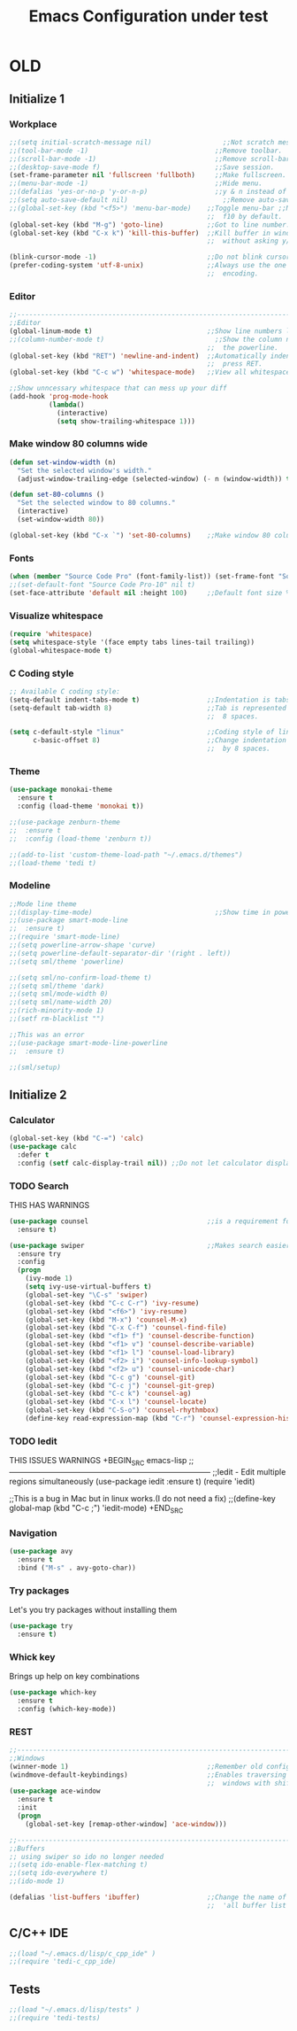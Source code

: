 #+STARTUP: overview
#+TITLE: Emacs Configuration under test
#+CREATOR: Kanelis Elias
#+LANGUAGE: en
#+OPTIONS: num:nil
#+ATTR_HTML: :style margin-left: auto; margin-right: auto;

* OLD
** Initialize 1
*** Workplace
#+BEGIN_SRC emacs-lisp
  ;;(setq initial-scratch-message nil)                  ;;Not scratch message.
  ;;(tool-bar-mode -1)                                ;;Remove toolbar.
  ;;(scroll-bar-mode -1)                              ;;Remove scroll-bar.
  ;;(desktop-save-mode f)                             ;;Save session.
  (set-frame-parameter nil 'fullscreen 'fullboth)     ;;Make fullscreen.
  ;;(menu-bar-mode -1)                                ;;Hide menu.
  ;;(defalias 'yes-or-no-p 'y-or-n-p)                 ;;y & n instead of yes & no
  ;;(setq auto-save-default nil)                        ;;Remove auto-save #...#
  ;;(global-set-key (kbd "<f5>") 'menu-bar-mode)    ;;Toggle menu-bar ;;No need as
                                                    ;;  f10 by default.
  (global-set-key (kbd "M-g") 'goto-line)           ;;Got to line number.
  (global-set-key (kbd "C-x k") 'kill-this-buffer)  ;;Kill buffer in window
                                                    ;;  without asking y/n.

  (blink-cursor-mode -1)                            ;;Do not blink cursor.
  (prefer-coding-system 'utf-8-unix)                ;;Always use the one true
                                                    ;;  encoding.
#+END_SRC

*** Editor
#+BEGIN_SRC emacs-lisp
  ;;------------------------------------------------------------------------------
  ;;Editor
  (global-linum-mode t)                             ;;Show line numbers left.
  ;;(column-number-mode t)                            ;;Show the column number at
                                                    ;;  the powerline.
  (global-set-key (kbd "RET") 'newline-and-indent)  ;;Automatically indent when
                                                    ;;  press RET.
  (global-set-key (kbd "C-c w") 'whitespace-mode)   ;;View all whitespace chars.

  ;;Show unncessary whitespace that can mess up your diff
  (add-hook 'prog-mode-hook
            (lambda()
              (interactive)
              (setq show-trailing-whitespace 1)))
#+END_SRC

*** Make window 80 columns wide
#+BEGIN_SRC emacs-lisp
  (defun set-window-width (n)
    "Set the selected window's width."
    (adjust-window-trailing-edge (selected-window) (- n (window-width)) t))

  (defun set-80-columns ()
    "Set the selected window to 80 columns."
    (interactive)
    (set-window-width 80))

  (global-set-key (kbd "C-x `") 'set-80-columns)    ;;Make window 80 columns wide
#+END_SRC

*** Fonts
#+BEGIN_SRC emacs-lisp
  (when (member "Source Code Pro" (font-family-list)) (set-frame-font "Source Code Pro-10" t t))
  ;;(set-default-font "Source Code Pro-10" nil t)
  (set-face-attribute 'default nil :height 100)     ;;Default font size %
#+END_SRC

*** Visualize whitespace
#+BEGIN_SRC emacs-lisp
  (require 'whitespace)
  (setq whitespace-style '(face empty tabs lines-tail trailing))
  (global-whitespace-mode t)
#+END_SRC

*** C Coding style
#+BEGIN_SRC emacs-lisp
  ;; Available C coding style:
  (setq-default indent-tabs-mode t)                 ;;Indentation is tabs
  (setq-default tab-width 8)                        ;;Tab is represented by
                                                    ;;  8 spaces.

  (setq c-default-style "linux"                     ;;Coding style of linux
        c-basic-offset 8)                           ;;Change indentation of tab
                                                    ;;  by 8 spaces.
#+END_SRC

*** Theme
#+BEGIN_SRC emacs-lisp
  (use-package monokai-theme
    :ensure t
    :config (load-theme 'monokai t))

  ;;(use-package zenburn-theme
  ;;  :ensure t
  ;;  :config (load-theme 'zenburn t))

  ;;(add-to-list 'custom-theme-load-path "~/.emacs.d/themes")
  ;;(load-theme 'tedi t)
#+END_SRC

*** Modeline
#+BEGIN_SRC emacs-lisp
  ;;Mode line theme
  ;;(display-time-mode)                               ;;Show time in powerline.
  ;;(use-package smart-mode-line
  ;;  :ensure t)
  ;;(require 'smart-mode-line)
  ;;(setq powerline-arrow-shape 'curve)
  ;;(setq powerline-default-separator-dir '(right . left))
  ;;(setq sml/theme 'powerline)

  ;;(setq sml/no-confirm-load-theme t)
  ;;(setq sml/theme 'dark)
  ;;(setq sml/mode-width 0)
  ;;(setq sml/name-width 20)
  ;;(rich-minority-mode 1)
  ;;(setf rm-blacklist "")

  ;;This was an error
  ;;(use-package smart-mode-line-powerline
  ;;  :ensure t)

  ;;(sml/setup)
#+END_SRC

** Initialize 2
*** Calculator
#+BEGIN_SRC emacs-lisp
(global-set-key (kbd "C-=") 'calc)
(use-package calc
  :defer t
  :config (setf calc-display-trail nil)) ;;Do not let calculator display a window
#+END_SRC

*** TODO Search
THIS HAS WARNINGS
#+BEGIN_SRC emacs-lisp
(use-package counsel                              ;;is a requirement for swiper
  :ensure t)

(use-package swiper                               ;;Makes search easier
  :ensure try
  :config
  (progn
    (ivy-mode 1)
    (setq ivy-use-virtual-buffers t)
    (global-set-key "\C-s" 'swiper)
    (global-set-key (kbd "C-c C-r") 'ivy-resume)
    (global-set-key (kbd "<f6>") 'ivy-resume)
    (global-set-key (kbd "M-x") 'counsel-M-x)
    (global-set-key (kbd "C-x C-f") 'counsel-find-file)
    (global-set-key (kbd "<f1> f") 'counsel-describe-function)
    (global-set-key (kbd "<f1> v") 'counsel-describe-variable)
    (global-set-key (kbd "<f1> l") 'counsel-load-library)
    (global-set-key (kbd "<f2> i") 'counsel-info-lookup-symbol)
    (global-set-key (kbd "<f2> u") 'counsel-unicode-char)
    (global-set-key (kbd "C-c g") 'counsel-git)
    (global-set-key (kbd "C-c j") 'counsel-git-grep)
    (global-set-key (kbd "C-c k") 'counsel-ag)
    (global-set-key (kbd "C-x l") 'counsel-locate)
    (global-set-key (kbd "C-S-o") 'counsel-rhythmbox)
    (define-key read-expression-map (kbd "C-r") 'counsel-expression-history)))
#+END_SRC

*** TODO Iedit
THIS ISSUES WARNINGS
+BEGIN_SRC emacs-lisp
;;------------------------------------------------------------------------------
;;Iedit - Edit multiple regions simultaneously
(use-package iedit
  :ensure t)
(require 'iedit)

;;This is a bug in Mac but in linux works.(I do not need a fix)
;;(define-key global-map (kbd "C-c ;") 'iedit-mode)
+END_SRC

*** Navigation
#+BEGIN_SRC emacs-lisp
(use-package avy
  :ensure t
  :bind ("M-s" . avy-goto-char))
#+END_SRC

*** Try packages
Let's you try packages without installing them
#+BEGIN_SRC emacs-lisp
(use-package try
  :ensure t)
#+END_SRC

*** Whick key
Brings up help on key combinations
#+BEGIN_SRC emacs-lisp
(use-package which-key
  :ensure t
  :config (which-key-mode))
#+END_SRC

*** REST
#+BEGIN_SRC emacs-lisp
;;------------------------------------------------------------------------------
;;Windows
(winner-mode 1)                                   ;;Remember old configuration.
(windmove-default-keybindings)                    ;;Enables traversing througth
                                                  ;;  windows with shift+arrows.
(use-package ace-window
  :ensure t
  :init
  (progn
    (global-set-key [remap-other-window] 'ace-window)))

;;------------------------------------------------------------------------------
;;Buffers
;; using swiper so ido no longer needed
;;(setq ido-enable-flex-matching t)
;;(setq ido-everywhere t)
;;(ido-mode 1)

(defalias 'list-buffers 'ibuffer)                 ;;Change the name of the
                                                  ;;  'all buffer list'.
#+END_SRC

** C/C++ IDE
#+BEGIN_SRC emacs-lisp
;;(load "~/.emacs.d/lisp/c_cpp_ide" )
;;(require 'tedi-c_cpp_ide)
#+END_SRC

** Tests
#+BEGIN_SRC emacs-lisp
;;(load "~/.emacs.d/lisp/tests" )
;;(require 'tedi-tests)
#+END_SRC
